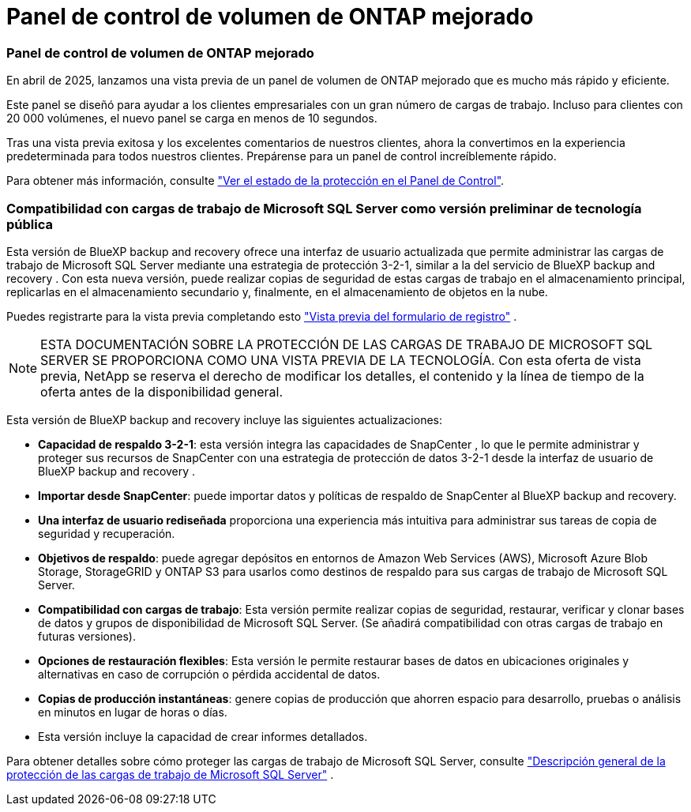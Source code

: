 = Panel de control de volumen de ONTAP mejorado
:allow-uri-read: 




=== Panel de control de volumen de ONTAP mejorado

En abril de 2025, lanzamos una vista previa de un panel de volumen de ONTAP mejorado que es mucho más rápido y eficiente.

Este panel se diseñó para ayudar a los clientes empresariales con un gran número de cargas de trabajo. Incluso para clientes con 20 000 volúmenes, el nuevo panel se carga en menos de 10 segundos.

Tras una vista previa exitosa y los excelentes comentarios de nuestros clientes, ahora la convertimos en la experiencia predeterminada para todos nuestros clientes. Prepárense para un panel de control increíblemente rápido.

Para obtener más información, consulte link:br-use-dashboard.html["Ver el estado de la protección en el Panel de Control"].



=== Compatibilidad con cargas de trabajo de Microsoft SQL Server como versión preliminar de tecnología pública

Esta versión de BlueXP backup and recovery ofrece una interfaz de usuario actualizada que permite administrar las cargas de trabajo de Microsoft SQL Server mediante una estrategia de protección 3-2-1, similar a la del servicio de BlueXP backup and recovery . Con esta nueva versión, puede realizar copias de seguridad de estas cargas de trabajo en el almacenamiento principal, replicarlas en el almacenamiento secundario y, finalmente, en el almacenamiento de objetos en la nube.

Puedes registrarte para la vista previa completando esto  https://forms.office.com/pages/responsepage.aspx?id=oBEJS5uSFUeUS8A3RRZbOojtBW63mDRDv3ZK50MaTlJUNjdENllaVTRTVFJGSDQ2MFJIREcxN0EwQi4u&route=shorturl["Vista previa del formulario de registro"^] .


NOTE: ESTA DOCUMENTACIÓN SOBRE LA PROTECCIÓN DE LAS CARGAS DE TRABAJO DE MICROSOFT SQL SERVER SE PROPORCIONA COMO UNA VISTA PREVIA DE LA TECNOLOGÍA. Con esta oferta de vista previa, NetApp se reserva el derecho de modificar los detalles, el contenido y la línea de tiempo de la oferta antes de la disponibilidad general.

Esta versión de BlueXP backup and recovery incluye las siguientes actualizaciones:

* *Capacidad de respaldo 3-2-1*: esta versión integra las capacidades de SnapCenter , lo que le permite administrar y proteger sus recursos de SnapCenter con una estrategia de protección de datos 3-2-1 desde la interfaz de usuario de BlueXP backup and recovery .
* *Importar desde SnapCenter*: puede importar datos y políticas de respaldo de SnapCenter al BlueXP backup and recovery.
* *Una interfaz de usuario rediseñada* proporciona una experiencia más intuitiva para administrar sus tareas de copia de seguridad y recuperación.
* *Objetivos de respaldo*: puede agregar depósitos en entornos de Amazon Web Services (AWS), Microsoft Azure Blob Storage, StorageGRID y ONTAP S3 para usarlos como destinos de respaldo para sus cargas de trabajo de Microsoft SQL Server.
* *Compatibilidad con cargas de trabajo*: Esta versión permite realizar copias de seguridad, restaurar, verificar y clonar bases de datos y grupos de disponibilidad de Microsoft SQL Server. (Se añadirá compatibilidad con otras cargas de trabajo en futuras versiones).
* *Opciones de restauración flexibles*: Esta versión le permite restaurar bases de datos en ubicaciones originales y alternativas en caso de corrupción o pérdida accidental de datos.
* *Copias de producción instantáneas*: genere copias de producción que ahorren espacio para desarrollo, pruebas o análisis en minutos en lugar de horas o días.
* Esta versión incluye la capacidad de crear informes detallados.


Para obtener detalles sobre cómo proteger las cargas de trabajo de Microsoft SQL Server, consulte link:br-use-mssql-protect-overview.html["Descripción general de la protección de las cargas de trabajo de Microsoft SQL Server"] .
